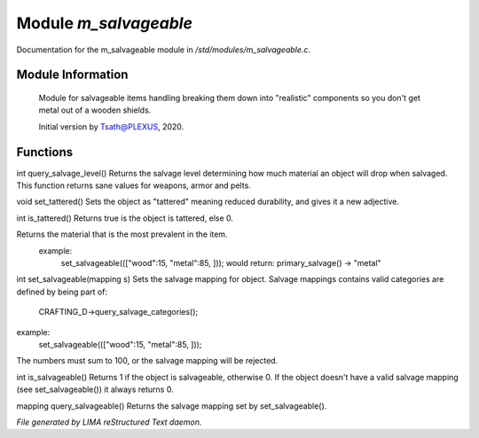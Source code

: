 ***********************
Module *m_salvageable*
***********************

Documentation for the m_salvageable module in */std/modules/m_salvageable.c*.

Module Information
==================

 Module for salvageable items handling breaking them down into
 "realistic" components so you don't get metal out of a wooden shields.

 Initial version by Tsath@PLEXUS, 2020.

Functions
=========



.. c:function:: int query_salvage_level()

int query_salvage_level()
Returns the salvage level determining how much material an object
will drop when salvaged. This function returns sane values for
weapons, armor and pelts.



.. c:function:: void set_tattered()

void set_tattered()
Sets the object as "tattered" meaning reduced durability,
and gives it a new adjective.



.. c:function:: int is_tattered()

int is_tattered()
Returns true is the object is tattered, else 0.



.. c:function:: string primary_salvage()

Returns the material that is the most prevalent in the item.
 example:
   set_salvageable((["wood":15, "metal":85, ]));
   would return:
   primary_salvage() -> "metal"



.. c:function:: int set_salvageable(mapping s)

int set_salvageable(mapping s)
Sets the salvage mapping for object. Salvage mappings contains
valid categories are defined by being part of:
 CRAFTING_D->query_salvage_categories();
example:
  set_salvageable((["wood":15, "metal":85, ]));

The numbers must sum to 100, or the salvage mapping will be rejected.



.. c:function:: int is_salvageable()

int is_salvageable()
Returns 1 if the object is salvageable, otherwise 0. If the object doesn't
have a valid salvage mapping (see set_salvageable()) it always returns 0.



.. c:function:: mapping query_salvageable()

mapping query_salvageable()
Returns the salvage mapping set by set_salvageable().


*File generated by LIMA reStructured Text daemon.*
